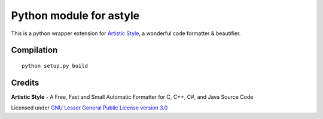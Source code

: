 Python module for astyle
========================

| |version| |travis| |appveyor|

.. |version| image:: https://pypip.in/version/pyastyle/badge.svg?style=flat
    :alt: PyPI Package latest release
    :target: https://pypi.python.org/pypi/pyastyle

.. |travis| image:: https://travis-ci.org/timonwong/pyastyle.svg?branch=master
    :alt: Travis-CI Build Status
    :target: https://travis-ci.org/timonwong/pyastyle

.. |appveyor| image:: https://ci.appveyor.com/api/projects/status/github/timonwong/pyastyle?branch=master&svg=true
    :alt: AppVeyor Build Status
    :target: https://ci.appveyor.com/project/timonwong/pyastyle

This is a python wrapper extension for `Artistic Style`_, a wonderful code formatter & beautifier.


Compilation
-----------

::

    python setup.py build


Credits
-------

**Artistic Style** - A Free, Fast and Small Automatic Formatter for C, C++, C#, and Java Source Code

Licensed under `GNU Lesser General Public License version 3.0`_

.. _Artistic Style: http://sourceforge.net/projects/astyle
.. _GNU Lesser General Public License version 3.0: http://astyle.sourceforge.net/license.html
